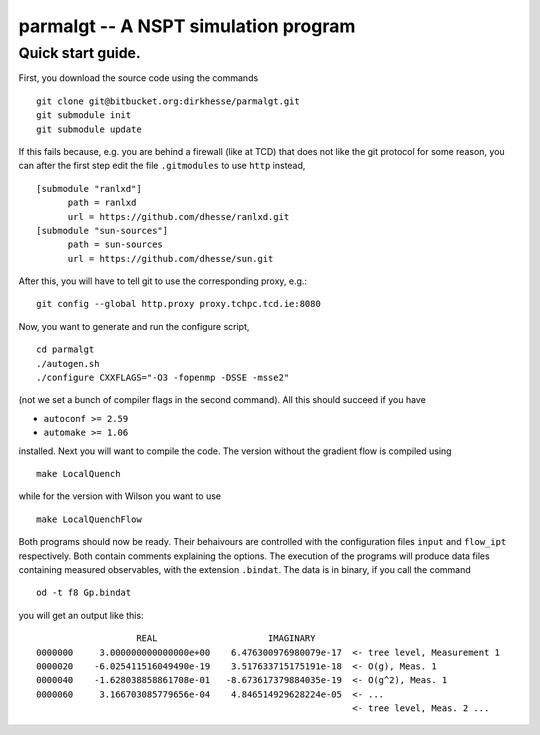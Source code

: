 ======================================
parmalgt -- A NSPT simulation program
======================================

Quick start guide.
====================

First, you download the source code using the commands
::

  git clone git@bitbucket.org:dirkhesse/parmalgt.git
  git submodule init
  git submodule update

If this fails because, e.g. you are behind a firewall (like at TCD)
that does not like the git protocol for some reason, you can after the
first step edit the file ``.gitmodules`` to use ``http`` instead,
::

  [submodule "ranlxd"]
	path = ranlxd
	url = https://github.com/dhesse/ranlxd.git
  [submodule "sun-sources"]
	path = sun-sources
	url = https://github.com/dhesse/sun.git

After this, you will have to tell git to use the corresponding proxy,
e.g.::

  git config --global http.proxy proxy.tchpc.tcd.ie:8080

Now, you want to generate and run the configure script,
::

  cd parmalgt
  ./autogen.sh
  ./configure CXXFLAGS="-O3 -fopenmp -DSSE -msse2"

(not we set a bunch of compiler flags in the second command). All this
should succeed if you have

* ``autoconf >= 2.59``
* ``automake >= 1.06``

installed. Next you will want to compile the code. The version without
the gradient flow is compiled using
::

  make LocalQuench

while for the version with Wilson you want to use
::

  make LocalQuenchFlow

Both programs should now be ready. Their behaivours are controlled
with the configuration files ``input`` and ``flow_ipt``
respectively. Both contain comments explaining the options. The
execution of the programs will produce data files containing measured
observables, with the extension ``.bindat``. The data is in binary, if
you call the command
::

  od -t f8 Gp.bindat

you will get an output like this::

                     REAL                     IMAGINARY
  0000000     3.000000000000000e+00    6.476300976980079e-17  <- tree level, Measurement 1
  0000020    -6.025411516049490e-19    3.517633715175191e-18  <- O(g), Meas. 1
  0000040    -1.628038858861708e-01   -8.673617379884035e-19  <- O(g^2), Meas. 1
  0000060     3.166703085779656e-04    4.846514929628224e-05  <- ...
                                                              <- tree level, Meas. 2 ...
